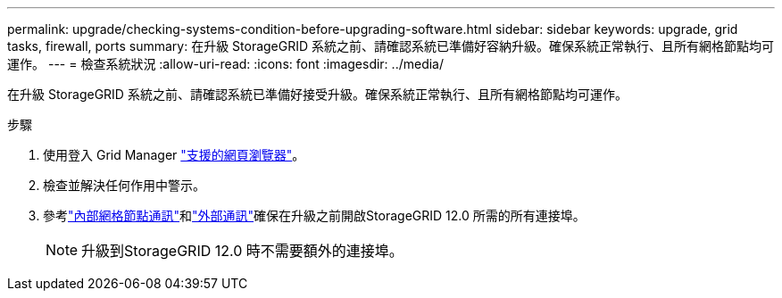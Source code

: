 ---
permalink: upgrade/checking-systems-condition-before-upgrading-software.html 
sidebar: sidebar 
keywords: upgrade, grid tasks, firewall, ports 
summary: 在升級 StorageGRID 系統之前、請確認系統已準備好容納升級。確保系統正常執行、且所有網格節點均可運作。 
---
= 檢查系統狀況
:allow-uri-read: 
:icons: font
:imagesdir: ../media/


[role="lead"]
在升級 StorageGRID 系統之前、請確認系統已準備好接受升級。確保系統正常執行、且所有網格節點均可運作。

.步驟
. 使用登入 Grid Manager link:../admin/web-browser-requirements.html["支援的網頁瀏覽器"]。
. 檢查並解決任何作用中警示。
. 參考link:../network/internal-grid-node-communications.html["內部網格節點通訊"]和link:../network/external-communications.html["外部通訊"]確保在升級之前開啟StorageGRID 12.0 所需的所有連接埠。
+

NOTE: 升級到StorageGRID 12.0 時不需要額外的連接埠。


